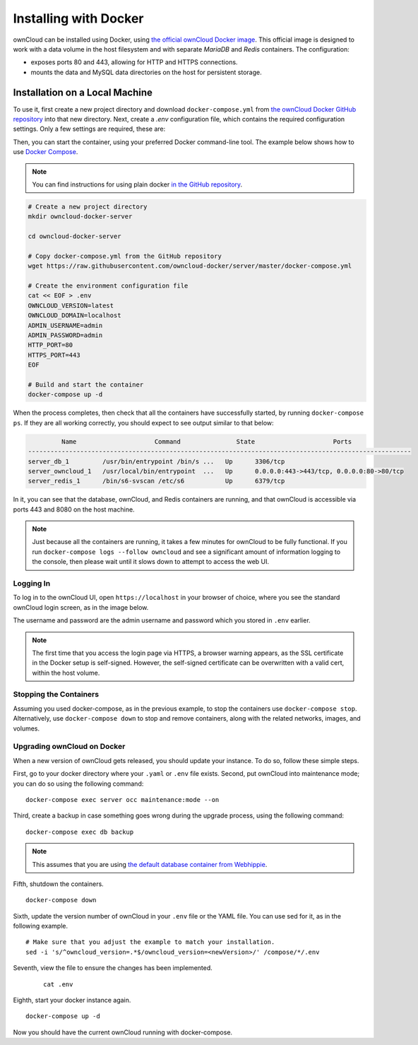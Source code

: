 ======================
Installing with Docker
======================

ownCloud can be installed using Docker, using `the official ownCloud Docker image <https://hub.docker.com/r/owncloud/server/>`_.
This official image is designed to work with a data volume in the host filesystem and with separate *MariaDB* and *Redis* containers.
The configuration:

- exposes ports 80 and 443, allowing for HTTP and HTTPS connections.
- mounts the data and MySQL data directories on the host for persistent storage.

Installation on a Local Machine
~~~~~~~~~~~~~~~~~~~~~~~~~~~~~~~

To use it, first create a new project directory and download ``docker-compose.yml`` from `the ownCloud Docker GitHub repository <https://github.com/owncloud-docker/server.git>`_ into that new directory.
Next, create a `.env` configuration file, which contains the required configuration settings.
Only a few settings are required, these are:

================== ============================== =============
Setting Name       Description                    Example
================== ============================== =============
``OWNCLOUD_VERSION``        The ownCloud version           ``latest``
``OWNCLOUD_DOMAIN``         The ownCloud domain            ``localhost``
``ADMIN_USERNAME`` The admin username             ``admin``
``ADMIN_PASSWORD`` The admin user's password      ``admin``
``HTTP_PORT``      The HTTP port to bind to       ``80``
``HTTPS_PORT``     The HTTP port to bind to       ``443``
================== ============================== =============

Then, you can start the container, using your preferred Docker command-line tool.
The example below shows how to use `Docker Compose <https://docs.docker.com/compose/>`_.

.. note::
   You can find instructions for using plain docker `in the GitHub repository <https://github.com/owncloud-docker/server#launch-with-plain-docker>`_.

.. code-block:: console

   # Create a new project directory
   mkdir owncloud-docker-server

   cd owncloud-docker-server

   # Copy docker-compose.yml from the GitHub repository
   wget https://raw.githubusercontent.com/owncloud-docker/server/master/docker-compose.yml

   # Create the environment configuration file
   cat << EOF > .env
   OWNCLOUD_VERSION=latest
   OWNCLOUD_DOMAIN=localhost
   ADMIN_USERNAME=admin
   ADMIN_PASSWORD=admin
   HTTP_PORT=80
   HTTPS_PORT=443
   EOF

   # Build and start the container
   docker-compose up -d

When the process completes, then check that all the containers have successfully
started, by running ``docker-compose ps``.
If they are all working correctly, you should expect to see output similar to
that below:

.. code-block:: console

            Name                     Command               State                     Ports
   -------------------------------------------------------------------------------------------------------
   server_db_1         /usr/bin/entrypoint /bin/s ...   Up      3306/tcp
   server_owncloud_1   /usr/local/bin/entrypoint  ...   Up      0.0.0.0:443->443/tcp, 0.0.0.0:80->80/tcp
   server_redis_1      /bin/s6-svscan /etc/s6           Up      6379/tcp

In it, you can see that the database, ownCloud, and Redis containers are running, and that ownCloud is accessible via ports 443 and 8080 on the host machine.

.. note::
   Just because all the containers are running, it takes a few minutes for ownCloud to be fully functional.
   If you run ``docker-compose logs --follow owncloud`` and see a significant amount of information logging to the console, then please wait until it slows down to attempt to access the web UI.

Logging In
^^^^^^^^^^

To log in to the ownCloud UI, open ``https://localhost`` in your browser of
choice, where you see the standard ownCloud login screen, as in the image
below.

.. image:: ../..//images/docker/owncloud-ui-login.png
   :alt: The ownCloud UI via Docker

The username and password are the admin username and password which you stored in ``.env`` earlier.

.. note::
   The first time that you access the login page via HTTPS, a browser
   warning appears, as the SSL certificate in the Docker setup is self-signed.
   However, the self-signed certificate can be overwritten with a valid cert, within the host volume.

Stopping the Containers
^^^^^^^^^^^^^^^^^^^^^^^

Assuming you used docker-compose, as in the previous example, to stop the containers use ``docker-compose stop``.
Alternatively, use ``docker-compose down`` to stop and remove containers, along with the related networks, images, and volumes.

Upgrading ownCloud on Docker
^^^^^^^^^^^^^^^^^^^^^^^^^^^^

When a new version of ownCloud gets released, you should update your instance. 
To do so, follow these simple steps.
 
First, go to your docker directory where your ``.yaml`` or ``.env`` file exists.
Second, put ownCloud into maintenance mode; you can do so using the following command:

::

    docker-compose exec server occ maintenance:mode --on

Third, create a backup in case something goes wrong during the upgrade process, using the following command: 

:: 

    docker-compose exec db backup
    

.. note:: 
   This assumes that you are using `the default database container from Webhippie`_. 

Fifth, shutdown the containers.

::

    docker-compose down

Sixth, update the version number of ownCloud in your ``.env`` file or the YAML file. You can use sed for it, as in the following example.

::

    # Make sure that you adjust the example to match your installation.
    sed -i 's/^owncloud_version=.*$/owncloud_version=<newVersion>/' /compose/*/.env

Seventh, view the file to ensure the changes has been implemented.

  ::

      cat .env

Eighth, start your docker instance again.

::

	docker-compose up -d

Now you should have the current ownCloud running with docker-compose.


.. Links
   
.. _the default database container from Webhippie: https://hub.docker.com/r/webhippie/mariadb/ 
